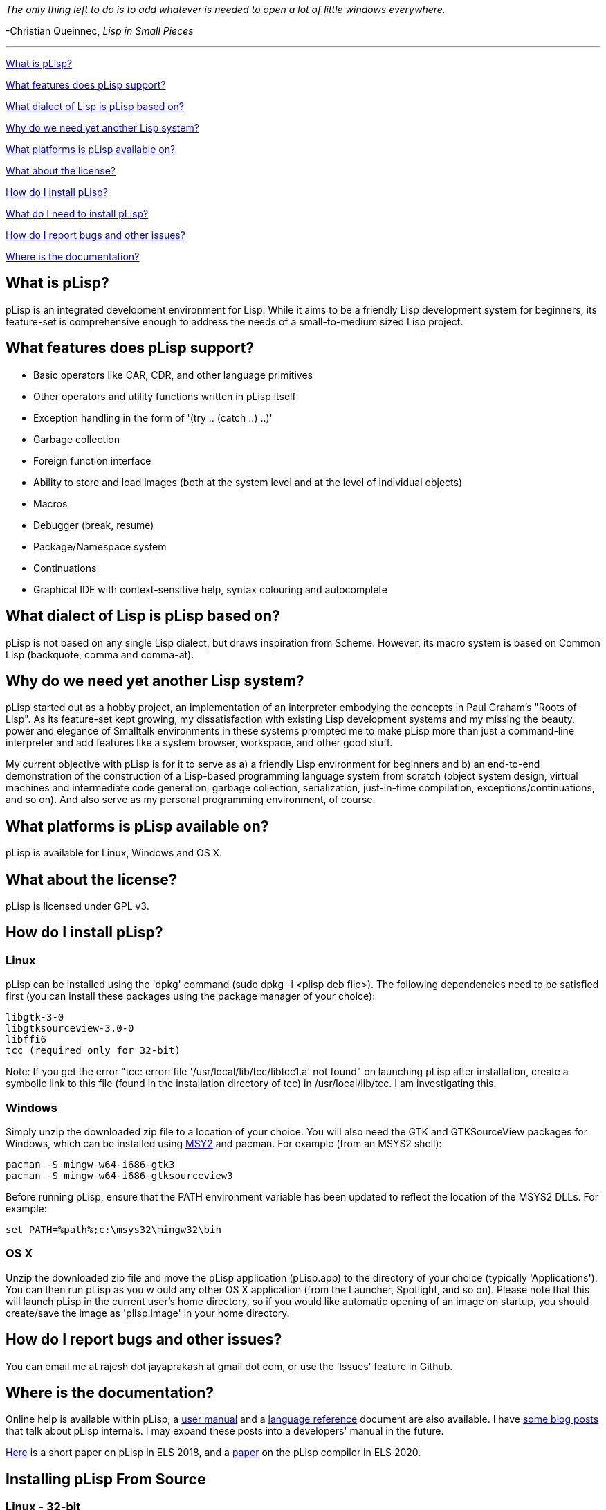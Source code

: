 _The only thing left to do is to add whatever is needed to open a lot of little windows everywhere._

-Christian Queinnec, _Lisp in Small Pieces_

'''

<<what-is-plisp, What is pLisp?>>

<<what-features-does-plisp-support, What features does pLisp support?>>

<<what-dialect-of-lisp-is-plisp-based-on, What dialect of Lisp is pLisp based on?>>

<<why-do-we-need-yet-another-lisp-system, Why do we need yet another Lisp system?>>

<<what-platforms-is-plisp-available-on, What platforms is pLisp available on?>>

<<what-about-the-license, What about the license?>>

<<how-do-i-install-plisp, How do I install pLisp?>>

<<what-do-i-need-to-install-plisp, What do I need to install pLisp?>>

<<how-do-i-report-bugs-and-other-issues, How do I report bugs and other issues?>>

<<where-is-the-documentation, Where is the documentation?>>

What is pLisp?
--------------

pLisp is an integrated development environment for Lisp. While it aims to be a friendly Lisp development system for beginners, its feature-set is comprehensive enough to address the needs of a small-to-medium sized Lisp project.

What features does pLisp support?
---------------------------------
* Basic operators like CAR, CDR, and other language primitives
* Other operators and utility functions written in pLisp itself
* Exception handling in the form of '(try .. (catch ..) ..)'
* Garbage collection
* Foreign function interface
* Ability to store and load images (both at the system level and at the level of individual objects)
* Macros
* Debugger (break, resume)
* Package/Namespace system
* Continuations
* Graphical IDE with context-sensitive help, syntax colouring and autocomplete

What dialect of Lisp is pLisp based on?
---------------------------------------
pLisp is not based on any single Lisp dialect, but draws inspiration from Scheme. However, its macro system is based on Common Lisp (backquote, comma and comma-at).

Why do we need yet another Lisp system?
---------------------------------------
pLisp started out as a hobby project, an implementation of an interpreter embodying the concepts in Paul Graham's "Roots of Lisp". As its feature-set kept growing, my dissatisfaction with existing Lisp development systems and my missing the beauty, power and elegance of Smalltalk environments in these systems prompted me to make pLisp more than just a command-line interpreter and add features like a system browser, workspace, and other good stuff.

My current objective with pLisp is for it to serve as a) a friendly Lisp environment for beginners and b) an end-to-end demonstration of the construction of a Lisp-based programming language system from scratch (object system design, virtual machines and intermediate code generation, garbage collection, serialization, just-in-time compilation, exceptions/continuations, and so on). And also serve as my personal programming environment, of course.

What platforms is pLisp available on?
-------------------------------------
pLisp is available for Linux, Windows and OS X.

What about the license?
-----------------------
pLisp is licensed under GPL v3.

How do I install pLisp?
-----------------------

Linux
~~~~~

pLisp can be installed using the 'dpkg' command (sudo dpkg -i <plisp deb file>). The following dependencies need to be satisfied first (you can install these packages using the package manager of your choice):

	libgtk-3-0
	libgtksourceview-3.0-0
	libffi6
	tcc (required only for 32-bit)

Note: If you get the error "tcc: error: file '/usr/local/lib/tcc/libtcc1.a' not found" on launching pLisp after installation, create a symbolic link to this file (found in the installation directory of tcc) in /usr/local/lib/tcc. I am investigating this.

Windows
~~~~~~~

Simply unzip the downloaded zip file to a location of your choice. You will also need the GTK and GTKSourceView packages for Windows, which can be installed using link:http://www.msys2.org[MSY2] and pacman. For example (from an MSYS2 shell):

        pacman -S mingw-w64-i686-gtk3
        pacman -S mingw-w64-i686-gtksourceview3

Before running pLisp, ensure that the PATH environment variable has been updated to reflect the location of the MSYS2 DLLs. For example:

       set PATH=%path%;c:\msys32\mingw32\bin

OS X
~~~~

Unzip the downloaded zip file and move the pLisp application (pLisp.app) to the directory of your choice (typically 'Applications'). You can then run pLisp as you w ould any other OS X application (from the Launcher, Spotlight, and so on). Please note that this will launch pLisp in the current user's home directory, so if you would like automatic opening of an image on startup, you should create/save the image as 'plisp.image' in your home directory.

How do I report bugs and other issues?
--------------------------------------
You can email me at rajesh dot jayaprakash at gmail dot com, or use the ‘Issues’ feature in Github.

Where is the documentation?
---------------------------
Online help is available within pLisp, a link:https://github.com/shikantaza/pLisp/raw/master/doc/pLisp_User_Manual.pdf[user manual] and a link:http://htmlpreview.github.com/?https://github.com/shikantaza/pLisp/blob/master/doc/help.html[language reference] document are also available. I have link:http://shikantaza.blogspot.com/2013/04/building-lisp-interpreter-from-scratch.html[some blog posts] that talk about pLisp internals. I may expand these posts into a developers' manual in the future.

link:https://european-lisp-symposium.org/static/2018/jayaprakash.pdf[Here] is a short paper on pLisp in ELS 2018, and a link:https://doi.org/10.5281/zenodo.3740941[paper] on the pLisp compiler in ELS 2020.

Installing pLisp From Source
----------------------------
Linux - 32-bit
~~~~~~~~~~~~~~
You will need autoconf, automate, libtool, and GCC to install pLisp. In addition, the following dependencies need to be taken care of:

* Flex and Bison
* The link:http://www.gtk.org/[GTK+] 3.0 development package (libgtk-3-dev)
* The link:https://wiki.gnome.org/Projects/GtkSourceView[GtkSourceView] development package (libgtksourceview-3.0-dev)
* link:http://bellard.org/tcc/[Tiny C Compiler] (tcc and libtcc-dev)
* The link:https://sourceware.org/libffi/[libffi] package (libffi6)
* The link:https://www.hboehm.info/gc/gc_source/[Boehm Garbage Collector]

All these packages can be installed using the package manager that comes with your distro or from the package's home page.

Linux - 64-bit
~~~~~~~~~~~~~~
You will need autoconf, automate, libtool, GCC, and g++ to install pLisp. In addition, the following dependencies need to be taken care of:

* Flex and Bison
* The GTK+ 3.0 (http://www.gtk.org/) development package (libgtk-3-dev)
* The GtkSourceview3 (https://wiki.gnome.org/Projects/GtkSourceView) development package (libgtksourceview-3.0-dev)
* link:https://github.com/llvm/llvm-project/releases/download/llvmorg-11.0.0/clang+llvm-11.0.0-x86_64-linux-gnu-ubuntu-20.04.tar.xz[LLVM/Clang] (pLisp has been ported to use LLVM 11.0.0; may not compile with earlier or later versions of LLVM)
* The libffi (https://sourceware.org/libffi/) package (libffi6)
* The Boehm Garbage Collector (https://www.hboehm.info/gc/gc_source/)

All these packages can be installed using the package manager that comes with your distro or from the package's home page.

To build and install pLisp, type './configure LLVMDIR=<llvmdir>' (where <llvmdir> is the directory where LLVM/Clang is installed), 'make', and 'sudo make install'.

OS X
~~~~

**Option #1: The conventional route**

The same steps to be followed for Linux 64-bit can be followed, with the dependencies to be installed using Homebrew. pLisp will be installed in /usr/local/bin, and you can invoke it from a Terminal session (or create a OS X command script).

**Option #2: Building and Deploywing pLisp as an OS X application**

(Note: due to issues with the app bundling process for OS X, we need to start with an existing app bundle for building/deploying pLisp in OS X)

You will need Homebrew link:http://brew.sh[Homebrew] to install pLisp's dependencies. Install the toolchain and packages mentioned above for Linux (64 bit) using Homebrew.

Once these dependencies have been installed, install pLisp by following these steps:

* Download the latest zip file (e.g., pLisp-0.1.30.zip) from the 'pLisp/downloads/osx' directory.

* Copy/Move the pLisp.app directory from the above zip file to a directory of your choice (say, TEMP; e.g., ~/temp).

* Open a Terminal and navigate to the 'pLisp/scripts' directory.

* Update the PATH, CFLAGS, and LLVMDIR in the build_osx_dmg.sh script in this directory to match your setup.

* run 'sh ./build_osx_dmg.sh TEMP/pLisp.app TEMP/plisp'. This will build pLisp and update the pLisp.app directory with the latest version.

* Drag/Move the updated pLisp.app directory to the Applications directory.

Once thus installed, pLisp can be invoked by the usual means (Launcher, Spotlight, etc.).

Windows
~~~~~~~

* Install link:http://www.msys2.org[MSYS2]

* Install gcc, make, flex, bison, pkg-config, GTK3, GtkSourceView3 using the pacman utility from an MSYS2 shell:

    pacman -S <package name>

* Install the link:http://bellard.org/tcc/[Tiny C Compiler]. You will have to do it the './configure; make; sudo make install' way.

* Install the link:https://www.hboehm.info/gc/gc_source/[Boehm Garbage Collector]  using './configure; make; sudo make install'.

* Install pLisp from the MSYS2 shell by './configure', 'make' and 'sudo make install' at the command line after navigating to the directory to which you downloaded/extracted the pLisp files.

Note: pLisp can be installed on Cygwin; however, issues with compiling TCC on Cygwin make this quite cumbersome.

